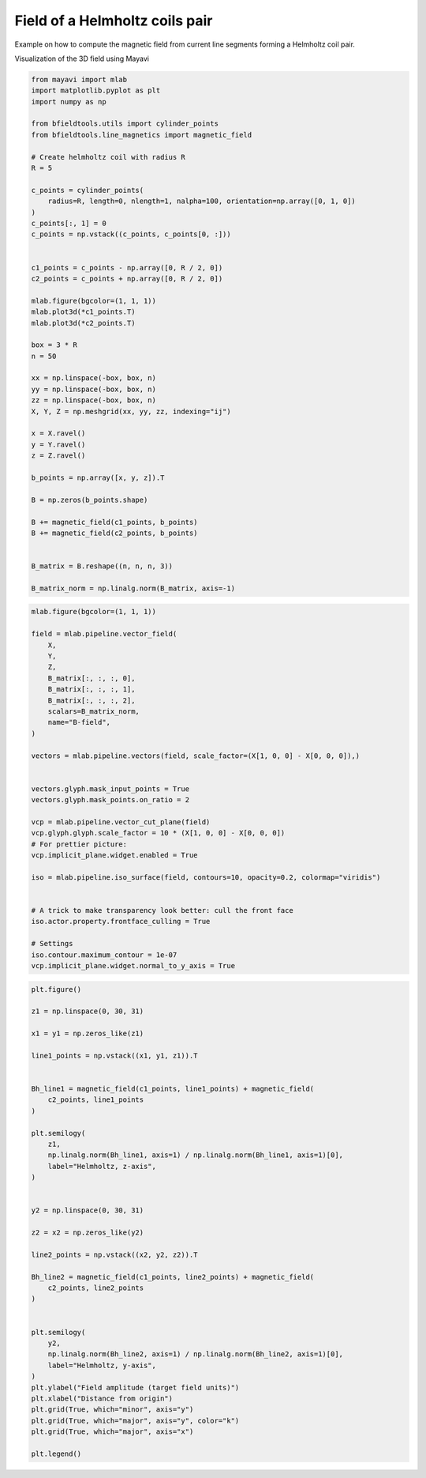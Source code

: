 .. only:: html

    .. note::
        :class: sphx-glr-download-link-note

        Click :ref:`here <sphx_glr_download_auto_examples_helmholtz_coil.py>`     to download the full example code
    .. rst-class:: sphx-glr-example-title

    .. _sphx_glr_auto_examples_helmholtz_coil.py:


Field of a Helmholtz coils pair 
==========================================================

Example on how to compute the magnetic field from current line segments forming a Helmholtz coil pair.

Visualization of the 3D field using Mayavi


.. code-block:: default


    from mayavi import mlab
    import matplotlib.pyplot as plt
    import numpy as np

    from bfieldtools.utils import cylinder_points
    from bfieldtools.line_magnetics import magnetic_field

    # Create helmholtz coil with radius R
    R = 5

    c_points = cylinder_points(
        radius=R, length=0, nlength=1, nalpha=100, orientation=np.array([0, 1, 0])
    )
    c_points[:, 1] = 0
    c_points = np.vstack((c_points, c_points[0, :]))


    c1_points = c_points - np.array([0, R / 2, 0])
    c2_points = c_points + np.array([0, R / 2, 0])

    mlab.figure(bgcolor=(1, 1, 1))
    mlab.plot3d(*c1_points.T)
    mlab.plot3d(*c2_points.T)

    box = 3 * R
    n = 50

    xx = np.linspace(-box, box, n)
    yy = np.linspace(-box, box, n)
    zz = np.linspace(-box, box, n)
    X, Y, Z = np.meshgrid(xx, yy, zz, indexing="ij")

    x = X.ravel()
    y = Y.ravel()
    z = Z.ravel()

    b_points = np.array([x, y, z]).T

    B = np.zeros(b_points.shape)

    B += magnetic_field(c1_points, b_points)
    B += magnetic_field(c2_points, b_points)


    B_matrix = B.reshape((n, n, n, 3))

    B_matrix_norm = np.linalg.norm(B_matrix, axis=-1)




.. image:: /auto_examples/images/sphx_glr_helmholtz_coil_001.png
    :class: sphx-glr-single-img






.. code-block:: default


    mlab.figure(bgcolor=(1, 1, 1))

    field = mlab.pipeline.vector_field(
        X,
        Y,
        Z,
        B_matrix[:, :, :, 0],
        B_matrix[:, :, :, 1],
        B_matrix[:, :, :, 2],
        scalars=B_matrix_norm,
        name="B-field",
    )

    vectors = mlab.pipeline.vectors(field, scale_factor=(X[1, 0, 0] - X[0, 0, 0]),)


    vectors.glyph.mask_input_points = True
    vectors.glyph.mask_points.on_ratio = 2

    vcp = mlab.pipeline.vector_cut_plane(field)
    vcp.glyph.glyph.scale_factor = 10 * (X[1, 0, 0] - X[0, 0, 0])
    # For prettier picture:
    vcp.implicit_plane.widget.enabled = True

    iso = mlab.pipeline.iso_surface(field, contours=10, opacity=0.2, colormap="viridis")


    # A trick to make transparency look better: cull the front face
    iso.actor.property.frontface_culling = True

    # Settings
    iso.contour.maximum_contour = 1e-07
    vcp.implicit_plane.widget.normal_to_y_axis = True





.. image:: /auto_examples/images/sphx_glr_helmholtz_coil_002.png
    :class: sphx-glr-single-img






.. code-block:: default


    plt.figure()

    z1 = np.linspace(0, 30, 31)

    x1 = y1 = np.zeros_like(z1)

    line1_points = np.vstack((x1, y1, z1)).T


    Bh_line1 = magnetic_field(c1_points, line1_points) + magnetic_field(
        c2_points, line1_points
    )

    plt.semilogy(
        z1,
        np.linalg.norm(Bh_line1, axis=1) / np.linalg.norm(Bh_line1, axis=1)[0],
        label="Helmholtz, z-axis",
    )


    y2 = np.linspace(0, 30, 31)

    z2 = x2 = np.zeros_like(y2)

    line2_points = np.vstack((x2, y2, z2)).T

    Bh_line2 = magnetic_field(c1_points, line2_points) + magnetic_field(
        c2_points, line2_points
    )


    plt.semilogy(
        y2,
        np.linalg.norm(Bh_line2, axis=1) / np.linalg.norm(Bh_line2, axis=1)[0],
        label="Helmholtz, y-axis",
    )
    plt.ylabel("Field amplitude (target field units)")
    plt.xlabel("Distance from origin")
    plt.grid(True, which="minor", axis="y")
    plt.grid(True, which="major", axis="y", color="k")
    plt.grid(True, which="major", axis="x")

    plt.legend()



.. image:: /auto_examples/images/sphx_glr_helmholtz_coil_003.png
    :class: sphx-glr-single-img


.. rst-class:: sphx-glr-script-out

 Out:

 .. code-block:: none


    <matplotlib.legend.Legend object at 0x7f41be8ace90>




.. rst-class:: sphx-glr-timing

   **Total running time of the script:** ( 0 minutes  2.821 seconds)


.. _sphx_glr_download_auto_examples_helmholtz_coil.py:


.. only :: html

 .. container:: sphx-glr-footer
    :class: sphx-glr-footer-example



  .. container:: sphx-glr-download sphx-glr-download-python

     :download:`Download Python source code: helmholtz_coil.py <helmholtz_coil.py>`



  .. container:: sphx-glr-download sphx-glr-download-jupyter

     :download:`Download Jupyter notebook: helmholtz_coil.ipynb <helmholtz_coil.ipynb>`


.. only:: html

 .. rst-class:: sphx-glr-signature

    `Gallery generated by Sphinx-Gallery <https://sphinx-gallery.github.io>`_
